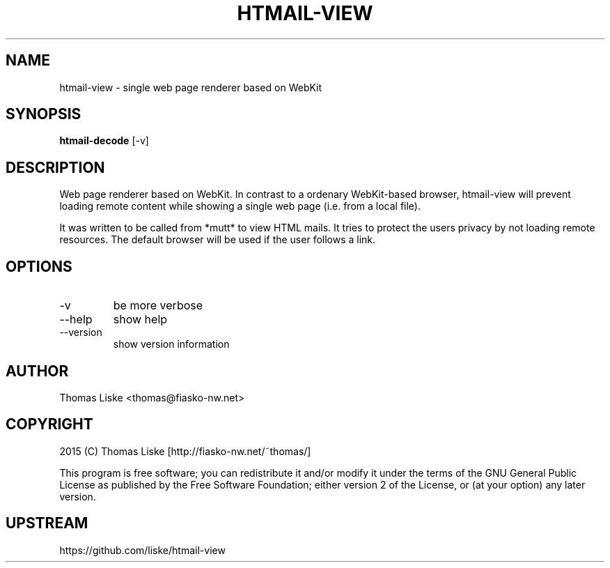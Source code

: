.TH HTMAIL-VIEW "1" "October 2015" "htmail-view " "User Commands"
.SH NAME
htmail-view \- single web page renderer based on WebKit
.SH SYNOPSIS
.B htmail-decode
[\-v]
.SH DESCRIPTION
Web page renderer based on WebKit. In contrast to a ordenary WebKit-based
browser, htmail-view will prevent loading remote content while showing
a single web page (i.e. from a local file).

It was written to be called from *mutt* to view HTML mails. It tries to
protect the users privacy by not loading remote resources. The default
browser will be used if the user follows a link.
.SH OPTIONS
.PP
.IP "-v"
be more verbose
.IP "--help"
show help
.IP "--version"
show version information
.SH "AUTHOR"
Thomas Liske <thomas@fiasko\-nw.net>
.SH "COPYRIGHT"
2015 (C) Thomas Liske [http://fiasko\-nw.net/~thomas/]
.PP
This program is free software; you can redistribute it and/or modify
it under the terms of the GNU General Public License as published by
the Free Software Foundation; either version 2 of the License, or
(at your option) any later version.
.SH "UPSTREAM"
https://github.com/liske/htmail-view
